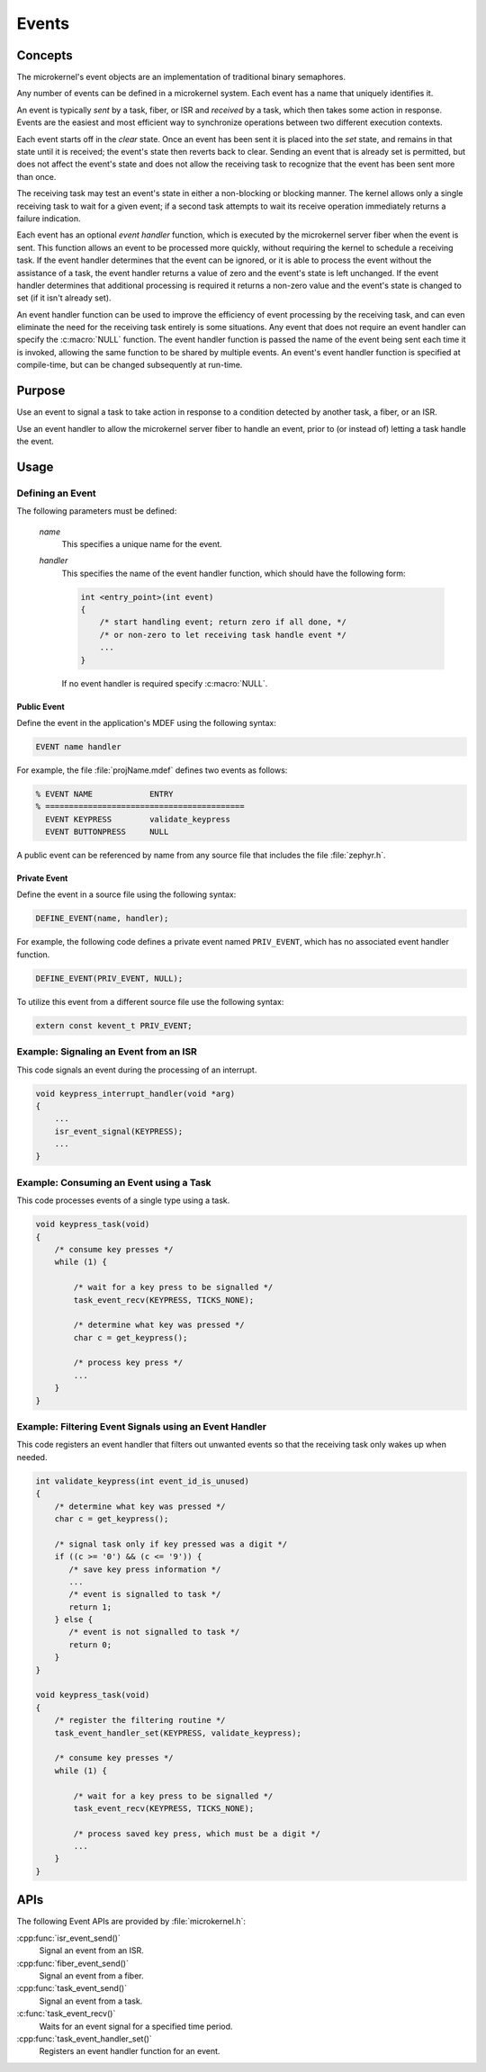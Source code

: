 .. _microkernel_events:

Events
######

Concepts
********

The microkernel's event objects are an implementation of traditional
binary semaphores.

Any number of events can be defined in a microkernel system. Each event
has a name that uniquely identifies it.

An event is typically *sent* by a task, fiber, or ISR and *received*
by a task, which then takes some action in response. Events are the easiest
and most efficient way to synchronize operations between two different
execution contexts.

Each event starts off in the *clear*  state. Once an event has been sent
it is placed into the *set* state, and remains in that state until it is
received; the event's state then reverts back to clear. Sending an event
that is already set is permitted, but does not affect the event's state
and does not allow the receiving task to recognize that the event has been sent
more than once.

The receiving task may test an event's state in either a non-blocking or
blocking manner. The kernel allows only a single receiving task to wait
for a given event; if a second task attempts to wait its receive operation
immediately returns a failure indication.

Each event has an optional *event handler* function, which is executed
by the microkernel server fiber when the event is sent. This function
allows an event to be processed more quickly, without requiring the kernel
to schedule a receiving task. If the event handler determines that the event
can be ignored, or it is able to process the event without the assistance
of a task, the event handler returns a value of zero and the event's state
is left unchanged. If the event handler determines that additional processing
is required it returns a non-zero value and the event's state is changed
to set (if it isn't already set).

An event handler function can be used to improve the efficiency of event
processing by the receiving task, and can even eliminate the need for the
receiving task entirely is some situations. Any event that does not require
an event handler can specify the :c:macro:`NULL` function. The event handler
function is passed the name of the event being sent each time it is invoked,
allowing the same function to be shared by multiple events. An event's event
handler function is specified at compile-time, but can be changed subsequently
at run-time.

Purpose
*******

Use an event to signal a task to take action in response to a condition
detected by another task, a fiber, or an ISR.

Use an event handler to allow the microkernel server fiber to handle an event,
prior to (or instead of) letting a task handle the event.

Usage
*****

Defining an Event
=================

The following parameters must be defined:

   *name*
          This specifies a unique name for the event.

   *handler*
          This specifies the name of the event handler function,
          which should have the following form:

          .. code-block:: c

             int <entry_point>(int event)
             {
                 /* start handling event; return zero if all done, */
                 /* or non-zero to let receiving task handle event */
                 ...
             }

          If no event handler is required specify :c:macro:`NULL`.

Public Event
------------

Define the event in the application's MDEF using the following syntax:

.. code-block:: console

   EVENT name handler

For example, the file :file:`projName.mdef` defines two events
as follows:

.. code-block:: console

    % EVENT NAME            ENTRY
    % ==========================================
      EVENT KEYPRESS        validate_keypress
      EVENT BUTTONPRESS     NULL

A public event can be referenced by name from any source file that includes
the file :file:`zephyr.h`.

Private Event
-------------

Define the event in a source file using the following syntax:

.. code-block:: c

   DEFINE_EVENT(name, handler);

For example, the following code defines a private event named ``PRIV_EVENT``,
which has no associated event handler function.

.. code-block:: c

   DEFINE_EVENT(PRIV_EVENT, NULL);

To utilize this event from a different source file use the following syntax:

.. code-block:: c

   extern const kevent_t PRIV_EVENT;

Example: Signaling an Event from an ISR
========================================

This code signals an event during the processing of an interrupt.

.. code-block:: c

   void keypress_interrupt_handler(void *arg)
   {
       ...
       isr_event_signal(KEYPRESS);
       ...
   }

Example: Consuming an Event using a Task
========================================

This code processes events of a single type using a task.

.. code-block:: c

   void keypress_task(void)
   {
       /* consume key presses */
       while (1) {

           /* wait for a key press to be signalled */
           task_event_recv(KEYPRESS, TICKS_NONE);

           /* determine what key was pressed */
           char c = get_keypress();

           /* process key press */
           ...
       }
   }

Example: Filtering Event Signals using an Event Handler
=======================================================

This code registers an event handler that filters out unwanted events
so that the receiving task only wakes up when needed.

.. code-block:: c

   int validate_keypress(int event_id_is_unused)
   {
       /* determine what key was pressed */
       char c = get_keypress();

       /* signal task only if key pressed was a digit */
       if ((c >= '0') && (c <= '9')) {
          /* save key press information */
          ...
          /* event is signalled to task */
          return 1;
       } else {
          /* event is not signalled to task */
          return 0;
       }
   }

   void keypress_task(void)
   {
       /* register the filtering routine */
       task_event_handler_set(KEYPRESS, validate_keypress);

       /* consume key presses */
       while (1) {

           /* wait for a key press to be signalled */
           task_event_recv(KEYPRESS, TICKS_NONE);

           /* process saved key press, which must be a digit */
           ...
       }
   }

APIs
****

The following Event APIs are provided by :file:`microkernel.h`:

:cpp:func:`isr_event_send()`
   Signal an event from an ISR.

:cpp:func:`fiber_event_send()`
   Signal an event from a fiber.

:cpp:func:`task_event_send()`
   Signal an event from a task.

:c:func:`task_event_recv()`
   Waits for an event signal for a specified time period.

:cpp:func:`task_event_handler_set()`
   Registers an event handler function for an event.
